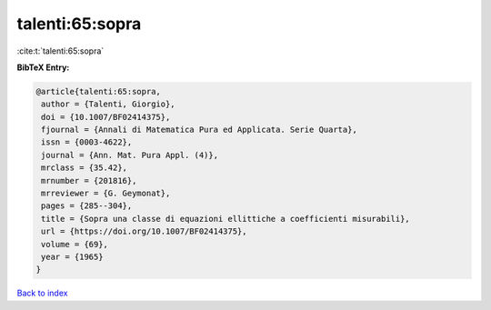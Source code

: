 talenti:65:sopra
================

:cite:t:`talenti:65:sopra`

**BibTeX Entry:**

.. code-block:: bibtex

   @article{talenti:65:sopra,
    author = {Talenti, Giorgio},
    doi = {10.1007/BF02414375},
    fjournal = {Annali di Matematica Pura ed Applicata. Serie Quarta},
    issn = {0003-4622},
    journal = {Ann. Mat. Pura Appl. (4)},
    mrclass = {35.42},
    mrnumber = {201816},
    mrreviewer = {G. Geymonat},
    pages = {285--304},
    title = {Sopra una classe di equazioni ellittiche a coefficienti misurabili},
    url = {https://doi.org/10.1007/BF02414375},
    volume = {69},
    year = {1965}
   }

`Back to index <../By-Cite-Keys.rst>`_
